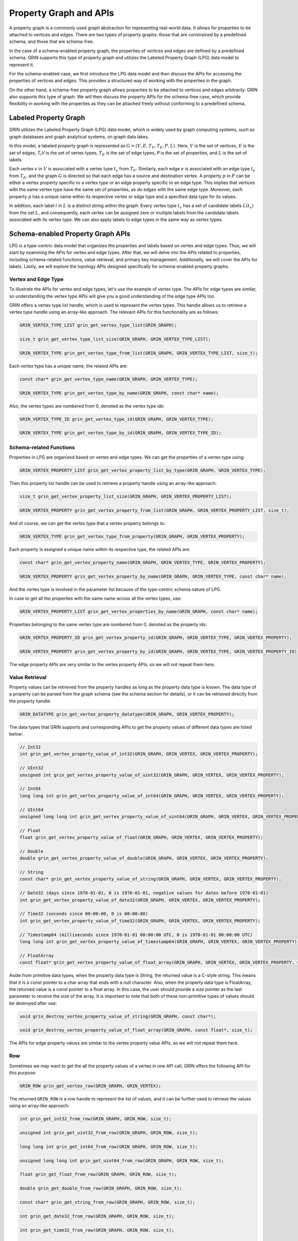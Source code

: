 Property Graph and APIs
========================

A property graph is a commonly used graph abstraction for representing real-world data. 
It allows for properties to be attached to vertices and edges. 
There are two types of property graphs: those that are constrained by a predefined schema, 
and those that are schema-free.

In the case of a schema-enabled property graph, 
the properties of vertices and edges are defined by a predefined schema. 
GRIN supports this type of property graph and utilizes the Labeled Property Graph (LPG) 
data model to represent it. 

For the schema-enabled case, 
we first introduce the LPG data model and then discuss the APIs 
for accessing the properties of vertices and edges. 
This provides a structured way of working with the properties in the graph.

On the other hand, a schema-free property graph allows properties to be 
attached to vertices and edges arbitrarily. 
GRIN also supports this type of graph. 
We will then discuss the property APIs for the schema-free case, 
which provide flexibility in working with the properties 
as they can be attached freely without conforming to a predefined schema.


Labeled Property Graph
-----------------------
GRIN utilizes the Labeled Property Graph (LPG) data model, which is widely used
by graph computing systems, such as graph databases and graph analytical systems, 
on graph data lakes. 

In this model, a labeled property graph is represented as :math:`G = (V, E, T_V, T_E, P, L)`. 
Here, :math:`V` is the set of vertices, :math:`E` is the set of edges, 
`T_V` is the set of vertex types, :math:`T_E` is the set of edge types, 
`P` is the set of properties, and :math:`L` is the set of labels.

Each vertex :math:`v` in :math:`V` is associated with a vertex type :math:`t_v` from :math:`T_V`. 
Similarly, each edge :math:`e` is associated with an edge type :math:`t_e` from :math:`T_E`, 
and the graph :math:`G` is directed so that each edge has a source and destination vertex. 
A property :math:`p` in :math:`P` can be either a vertex property specific to a vertex type 
or an edge property specific to an edge type. 
This implies that vertices with the same vertex type have the same set of properties, 
as do edges with the same edge type. 
Moreover, each property :math:`p` has a unique name within its respective vertex or 
edge type and a specified data type for its values.

In addition, each label :math:`l` in :math:`L` is a distinct string within the graph. 
Every vertex type :math:`t_v` has a set of candidate labels :math:`L(t_v)` from the set :math:`L`,
and consequently, each vertex can be assigned zero or multiple labels from the 
candidate labels associated with its vertex type.
We can also apply labels to edge types in the same way as vertex types.

Schema-enabled Property Graph APIs
------------------------------------
LPG is a type-centric data model that organizes the properties and labels based on vertex and edge types. 
Thus, we will start by examining the APIs for vertex and edge types. 
After that, we will delve into the APIs related to properties, 
including schema-related functions, value retrieval, and primary key management. 
Additionally, we will cover the APIs for labels. 
Lastly, we will explore the topology APIs designed specifically for schema-enabled property graphs.

Vertex and Edge Type
^^^^^^^^^^^^^^^^^^^^^
To illustrate the APIs for vertex and edge types, let's use the example of vertex type. 
The APIs for edge types are similar, so understanding the vertex type APIs will 
give you a good understanding of the edge type APIs too.

GRIN offers a vertex type list handle, which is used to represent the vertex types. 
This handle allows us to retrieve a vertex type handle using an array-like approach. 
The relevant APIs for this functionality are as follows:

.. code-block:: c 

    GRIN_VERTEX_TYPE_LIST grin_get_vertex_type_list(GRIN_GRAPH);

    size_t grin_get_vertex_type_list_size(GRIN_GRAPH, GRIN_VERTEX_TYPE_LIST);

    GRIN_VERTEX_TYPE grin_get_vertex_type_from_list(GRIN_GRAPH, GRIN_VERTEX_TYPE_LIST, size_t);


Each vertex type has a unique name, the related APIs are:

.. code-block:: c 

    const char* grin_get_vertex_type_name(GRIN_GRAPH, GRIN_VERTEX_TYPE);

    GRIN_VERTEX_TYPE grin_get_vertex_type_by_name(GRIN_GRAPH, const char* name);

Also, the vertex types are numbered from 0, denoted as the vertex type ids:

.. code-block:: c 

    GRIN_VERTEX_TYPE_ID grin_get_vertex_type_id(GRIN_GRAPH, GRIN_VERTEX_TYPE);

    GRIN_VERTEX_TYPE grin_get_vertex_type_by_id(GRIN_GRAPH, GRIN_VERTEX_TYPE_ID);


Schema-related Functions
^^^^^^^^^^^^^^^^^^^^^^^^

Properties in LPG are organized based on vertex and edge types.
We can get the properties of a vertex type using:

.. code-block:: c 

    GRIN_VERTEX_PROPERTY_LIST grin_get_vertex_property_list_by_type(GRIN_GRAPH, GRIN_VERTEX_TYPE);

Then this property list handle can be used to retrieve a property handle using an array-like approach:

.. code-block:: c 

    size_t grin_get_vertex_property_list_size(GRIN_GRAPH, GRIN_VERTEX_PROPERTY_LIST);

    GRIN_VERTEX_PROPERTY grin_get_vertex_property_from_list(GRIN_GRAPH, GRIN_VERTEX_PROPERTY_LIST, size_t);

And of course, we can get the vertex type that a vertex property belongs to:

.. code-block:: c 

    GRIN_VERTEX_TYPE grin_get_vertex_type_from_property(GRIN_GRAPH, GRIN_VERTEX_PROPERTY);

Each property is assigned a unique name within its respective type, the related APIs are:

.. code-block:: c 

    const char* grin_get_vertex_property_name(GRIN_GRAPH, GRIN_VERTEX_TYPE, GRIN_VERTEX_PROPERTY);

    GRIN_VERTEX_PROPERTY grin_get_vertex_property_by_name(GRIN_GRAPH, GRIN_VERTEX_TYPE, const char* name);

And the vertex type is involved in the parameter list because of the type-centric schema nature of LPG.

In case to get all the properties with the same name across all the vertex types, use:

.. code-block:: c
    
    GRIN_VERTEX_PROPERTY_LIST grin_get_vertex_properties_by_name(GRIN_GRAPH, const char* name);

Properties belonging to the same vertex type are numbered from 0, denoted as the property ids:

.. code-block:: c 

    GRIN_VERTEX_PROPERTY_ID grin_get_vertex_property_id(GRIN_GRAPH, GRIN_VERTEX_TYPE, GRIN_VERTEX_PROPERTY);

    GRIN_VERTEX_PROPERTY grin_get_vertex_property_by_id(GRIN_GRAPH, GRIN_VERTEX_TYPE, GRIN_VERTEX_PROPERTY_ID);

The edge property APIs are very similar to the vertex property APIs, so we will not repeat them here.


Value Retrieval
^^^^^^^^^^^^^^^^^^^^^^^^

Property values can be retrieved from the property handles as long as the property data type is known.
The data type of a property can be parsed from the graph schema (see the schema section for details),
or it can be retrieved directly from the property handle:

.. code-block:: c 

    GRIN_DATATYPE grin_get_vertex_property_datatype(GRIN_GRAPH, GRIN_VERTEX_PROPERTY);

The data types that GRIN supports and corresponding APIs to get the property values of different data types are listed below:

.. code-block:: c

    // Int32
    int grin_get_vertex_property_value_of_int32(GRIN_GRAPH, GRIN_VERTEX, GRIN_VERTEX_PROPERTY);

    // UInt32
    unsigned int grin_get_vertex_property_value_of_uint32(GRIN_GRAPH, GRIN_VERTEX, GRIN_VERTEX_PROPERTY);

    // Int64
    long long int grin_get_vertex_property_value_of_int64(GRIN_GRAPH, GRIN_VERTEX, GRIN_VERTEX_PROPERTY);

    // UInt64
    unsigned long long int grin_get_vertex_property_value_of_uint64(GRIN_GRAPH, GRIN_VERTEX, GRIN_VERTEX_PROPERTY);

    // Float
    float grin_get_vertex_property_value_of_float(GRIN_GRAPH, GRIN_VERTEX, GRIN_VERTEX_PROPERTY);

    // Double
    double grin_get_vertex_property_value_of_double(GRIN_GRAPH, GRIN_VERTEX, GRIN_VERTEX_PROPERTY);

    // String
    const char* grin_get_vertex_property_value_of_string(GRIN_GRAPH, GRIN_VERTEX, GRIN_VERTEX_PROPERTY);

    // Date32 (days since 1970-01-01, 0 is 1970-01-01, negative values for dates before 1970-01-01)
    int grin_get_vertex_property_value_of_date32(GRIN_GRAPH, GRIN_VERTEX, GRIN_VERTEX_PROPERTY);

    // Time32 (seconds since 00:00:00, 0 is 00:00:00)
    int grin_get_vertex_property_value_of_time32(GRIN_GRAPH, GRIN_VERTEX, GRIN_VERTEX_PROPERTY);

    // Timestamp64 (milliseconds since 1970-01-01 00:00:00 UTC, 0 is 1970-01-01 00:00:00 UTC)
    long long int grin_get_vertex_property_value_of_timestamp64(GRIN_GRAPH, GRIN_VERTEX, GRIN_VERTEX_PROPERTY);

    // FloatArray
    const float* grin_get_vertex_property_value_of_float_array(GRIN_GRAPH, GRIN_VERTEX, GRIN_VERTEX_PROPERTY, size_t*);

Aside from primitive data types, when the property data type is String, the returned value is a C-style string. 
This means that it is a const pointer to a char array that ends with a null character. 
Also, when the property data type is FloatArray, 
the returned value is a const pointer to a float array. 
In this case, the user should provide a size pointer as the last parameter to receive the size of the array. 
It is important to note that both of these non-primitive types of values should be destroyed after use:

.. code-block:: c 

    void grin_destroy_vertex_property_value_of_string(GRIN_GRAPH, const char*);

    void grin_destroy_vertex_property_value_of_float_array(GRIN_GRAPH, const float*, size_t);

The APIs for edge property values are similar to the vertex property value APIs,
so we will not repeat them here.

Row 
^^^^^^

Sometimes we may want to get the all the property values of a vertex in one API call,
GRIN offers the following API for this purpose:

.. code-block:: c 

    GRIN_ROW grin_get_vertex_row(GRIN_GRAPH, GRIN_VERTEX);

The returned ``GRIN_ROW`` is a row handle to represent the list of values,
and it can be further used to retrieve the values using an array-like approach:

.. code-block:: c

    int grin_get_int32_from_row(GRIN_GRAPH, GRIN_ROW, size_t);

    unsigned int grin_get_uint32_from_row(GRIN_GRAPH, GRIN_ROW, size_t);

    long long int grin_get_int64_from_row(GRIN_GRAPH, GRIN_ROW, size_t);

    unsigned long long int grin_get_uint64_from_row(GRIN_GRAPH, GRIN_ROW, size_t);

    float grin_get_float_from_row(GRIN_GRAPH, GRIN_ROW, size_t);

    double grin_get_double_from_row(GRIN_GRAPH, GRIN_ROW, size_t);

    const char* grin_get_string_from_row(GRIN_GRAPH, GRIN_ROW, size_t);

    int grin_get_date32_from_row(GRIN_GRAPH, GRIN_ROW, size_t);

    int grin_get_time32_from_row(GRIN_GRAPH, GRIN_ROW, size_t);

    long long int grin_get_timestamp64_from_row(GRIN_GRAPH, GRIN_ROW, size_t);

    const float* grin_get_float_array_from_row(GRIN_GRAPH, GRIN_ROW, size_t, size_t*);

Although fetching values from a row handle is less efficient than fetching values from a property handle directly,
there are cases where we want to hold all the property values of a vertex with one handle.


Primary Key
^^^^^^^^^^^^^

Just like in relational databases, primary keys are used to identify a vertex or an edge, 
and particularly in LPG, they are unique under a given vertex or edge type.

The primary keys of a vertex type is defined as a non-empty subset of the properties belonging
to the vertex type.
Users can get such information from the graph schema (see the schema section for details),
or invoke the following APIs:

.. code-block:: c 

    GRIN_VERTEX_TYPE_LIST grin_get_vertex_types_with_primary_keys(GRIN_GRAPH);

    GRIN_VERTEX_PROPERTY_LIST grin_get_primary_keys_by_vertex_type(GRIN_GRAPH, GRIN_VERTEX_TYPE);

The first API returns the vertex types that have primary keys defined,
and the second API returns the primary keys of a given vertex type.

Also, the values of primary keys can be retrieved as a ``GRIN_ROW`` from the vertex handle:

.. code-block:: c

    GRIN_ROW grin_get_vertex_primary_keys_row(GRIN_GRAPH, GRIN_VERTEX);

The ability to retrieve vertices or edges from their primary key values are referred as ``PK Indexing``
in GRIN, which are described in the index section.

The primary key APIs of edges are very similar to that of the vertices,
so we will not repeat here.



Label
^^^^^^^

Labels are used to annotate vertices and edges.
In LPG, each vertex type has a set of candidate labels, and they can be fetched using:

.. code-block:: c 

    GRIN_LABEL_LIST grin_get_label_list_by_vertex_type(GRIN_GRAPH, GRIN_VERTEX_TYPE);

And each vertex can be assigned zero or multiple labels from the candidate labels associated with its vertex type.
The labels of a vertex can be retrieved using:

.. code-block:: c 

    GRIN_LABEL_LIST grin_get_label_list_by_vertex(GRIN_GRAPH, GRIN_VERTEX);

The returned label list handle can be used to retrieve a label handle using an array-like approach:

.. code-block:: c 

    size_t grin_get_label_list_size(GRIN_GRAPH, GRIN_LABEL_LIST);

    GRIN_LABEL grin_get_label_from_list(GRIN_GRAPH, GRIN_LABEL_LIST, size_t);

Also, labels have unique names, and can be retrieved directly from their names.
The name-related APIs are:

.. code-block:: c

    const char* grin_get_label_name(GRIN_GRAPH, GRIN_LABEL);

    GRIN_LABEL grin_get_label_by_name(GRIN_GRAPH, const char*);

Similar to primary keys, GRIN refers to the ability to retrieve vertices or edges from their labels as ``Label Indexing``,
which are described in the index section.

For edge labels, the APIs are very similar to the vertex label APIs, so we will not repeat them here.


Topology
^^^^^^^^^

When schema is enabled, the topology APIs will become a little different from the ones we shown in the ``Topology API``,
because LPG organizes the graph topology in a type-centric fashion.

For example, vertex list of a specific vertex type can be retrieved using:

.. code-block:: c 

    GRIN_VERTEX_LIST grin_get_vertex_list_by_type(GRIN_GRAPH, GRIN_VERTEX_TYPE);

Previously, the vertex list of the entire graph could be fetched directly. 
However, due to the type-centric topology organization of LPG, this is no longer possible. 
Instead, users must now iterate through the vertex types and retrieve the vertex list of each type separately. 
This design choice was made to avoid storages combining the vertex lists of different types under the hood,
which would result in hidden overhead. 
If users still need a single handle to represent the entire vertex list of LPG, 
they can refer to the ``list_chain`` section in the ``GRIN Extension`` for more information.

APIs for edge and adjacent lists are also defined in a type-centric fashion, where the edge type must be specified:

.. code-block:: c 

    GRIN_EDGE_LIST grin_get_edge_list_by_type(GRIN_GRAPH, GRIN_EDGE_TYPE);

    GRIN_ADJACENT_LIST grin_get_adjacent_list_by_edge_type(GRIN_GRAPH, GRIN_DIRECTION, GRIN_VERTEX, GRIN_EDGE_TYPE);


Schema-free Property Graph APIs
--------------------------------

Property
^^^^^^^^^

In schema-free property graphs, properties can be attached to vertices and edges arbitrarily.
Thus, the APIs for properties are different from the schema-enabled case.

To get the property list of a vertex, use:

.. code-block:: c 

    GRIN_VERTEX_PROPERTY_LIST grin_get_vertex_property_list(GRIN_GRAPH, GRIN_VERTEX);

To get the name of a vertex property, use:

.. code-block:: c

    const char* grin_get_vertex_property_name(GRIN_GRAPH, GRIN_VERTEX, GRIN_VERTEX_PROPERTY);

And to get a specific property of a vertex using its name, use:

.. code-block:: c 

    GRIN_VERTEX_PROPERTY grin_get_vertex_property_by_name(GRIN_GRAPH, GRIN_VERTEX, const char* name);

However, IDs are not supported as vertex properties in schema-free property graphs 
since vertex properties are considered to be distinct from one another.

The APIs for edge properties are similar to the vertex property APIs, so we will not repeat them here.

Label
^^^^^^^

Labels in schema-free property graphs are also assigned arbitrarily.
Thus the APIs to get candidate labels of a vertex or edge type are not enabled for schema-free property graphs.
Other APIs for labels are the same to the schema-enabled case, so we will not repeat them here.






